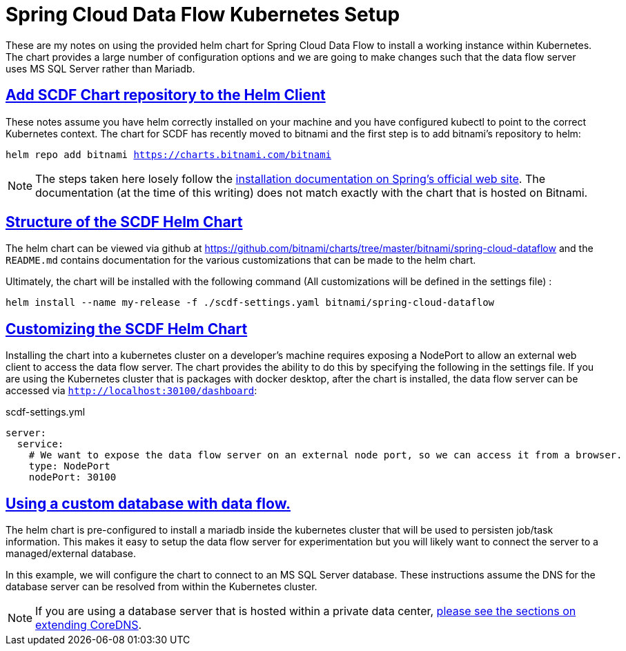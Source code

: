 :sectlinks:
:sectanchors:
:stylesheet: asciidoctor.css
:imagesdir: ./images
// If not rendered on github, we use fonts for the captions, otherwise, we assign github emojis. DO NOT PUT A BLANK LINE BEFORE THIS, the ICONS don't render.
ifndef::env-github[]
:icons: font
endif::[]
ifdef::env-github[]
:important-caption: :exclamation:
:warning-caption: :x:
:caution-caption: :hand:
:note-caption: :bulb:
:tip-caption: :mag:
endif::[]

= Spring Cloud Data Flow Kubernetes Setup

These are my notes on using the provided helm chart for Spring Cloud Data Flow to install a working instance within Kubernetes. The chart
provides a large number of configuration options and we are going to make changes such that the data flow server uses MS SQL Server rather
than Mariadb. 

== Add SCDF Chart repository to the Helm Client

These notes assume you have helm correctly installed on your machine and you have configured kubectl to point to the correct Kubernetes context.
The chart for SCDF has recently moved to bitnami and the first step is to add bitnami's repository to helm:

`helm repo add bitnami https://charts.bitnami.com/bitnami`

NOTE: The steps taken here losely follow the https://dataflow.spring.io/docs/installation/kubernetes/helm/[installation documentation on Spring's official web site]. The documentation (at the time of this writing) does not match exactly with the chart that is hosted on Bitnami.


== Structure of the SCDF Helm Chart

The helm chart can be viewed via github at https://github.com/bitnami/charts/tree/master/bitnami/spring-cloud-dataflow[https://github.com/bitnami/charts/tree/master/bitnami/spring-cloud-dataflow]
and the `README.md` contains documentation for the various customizations that can be made to the helm chart.


Ultimately, the chart will be installed with the following command (All customizations will be defined in the settings file) : 

`helm install --name my-release -f ./scdf-settings.yaml bitnami/spring-cloud-dataflow`

== Customizing the SCDF Helm Chart

Installing the chart into a kubernetes cluster on a developer's machine requires exposing a NodePort to allow an external web client to access the data flow server.
The chart provides the ability to do this by specifying the following in the settings file. If you are using the Kubernetes cluster that is packages with docker
desktop, after the chart is installed, the data flow server can be accessed via `http://localhost:30100/dashboard`:

scdf-settings.yml
```
server:
  service:
    # We want to expose the data flow server on an external node port, so we can access it from a browser.
    type: NodePort
    nodePort: 30100
```

== Using a custom database with data flow.

The helm chart is pre-configured to install a mariadb inside the kubernetes cluster that will be used to persisten job/task information. This makes it easy to setup the data flow server for experimentation but you will likely want to connect the server to a managed/external database.

In this example, we will configure the chart to connect to an MS SQL Server database. These instructions assume the DNS for the database server can be resolved from within the Kubernetes cluster.

NOTE: If you are using a database server that is hosted within a private data center, link:../../README#kubernetes-dns-setup{outfilesuffix}[please see the sections on extending CoreDNS].
